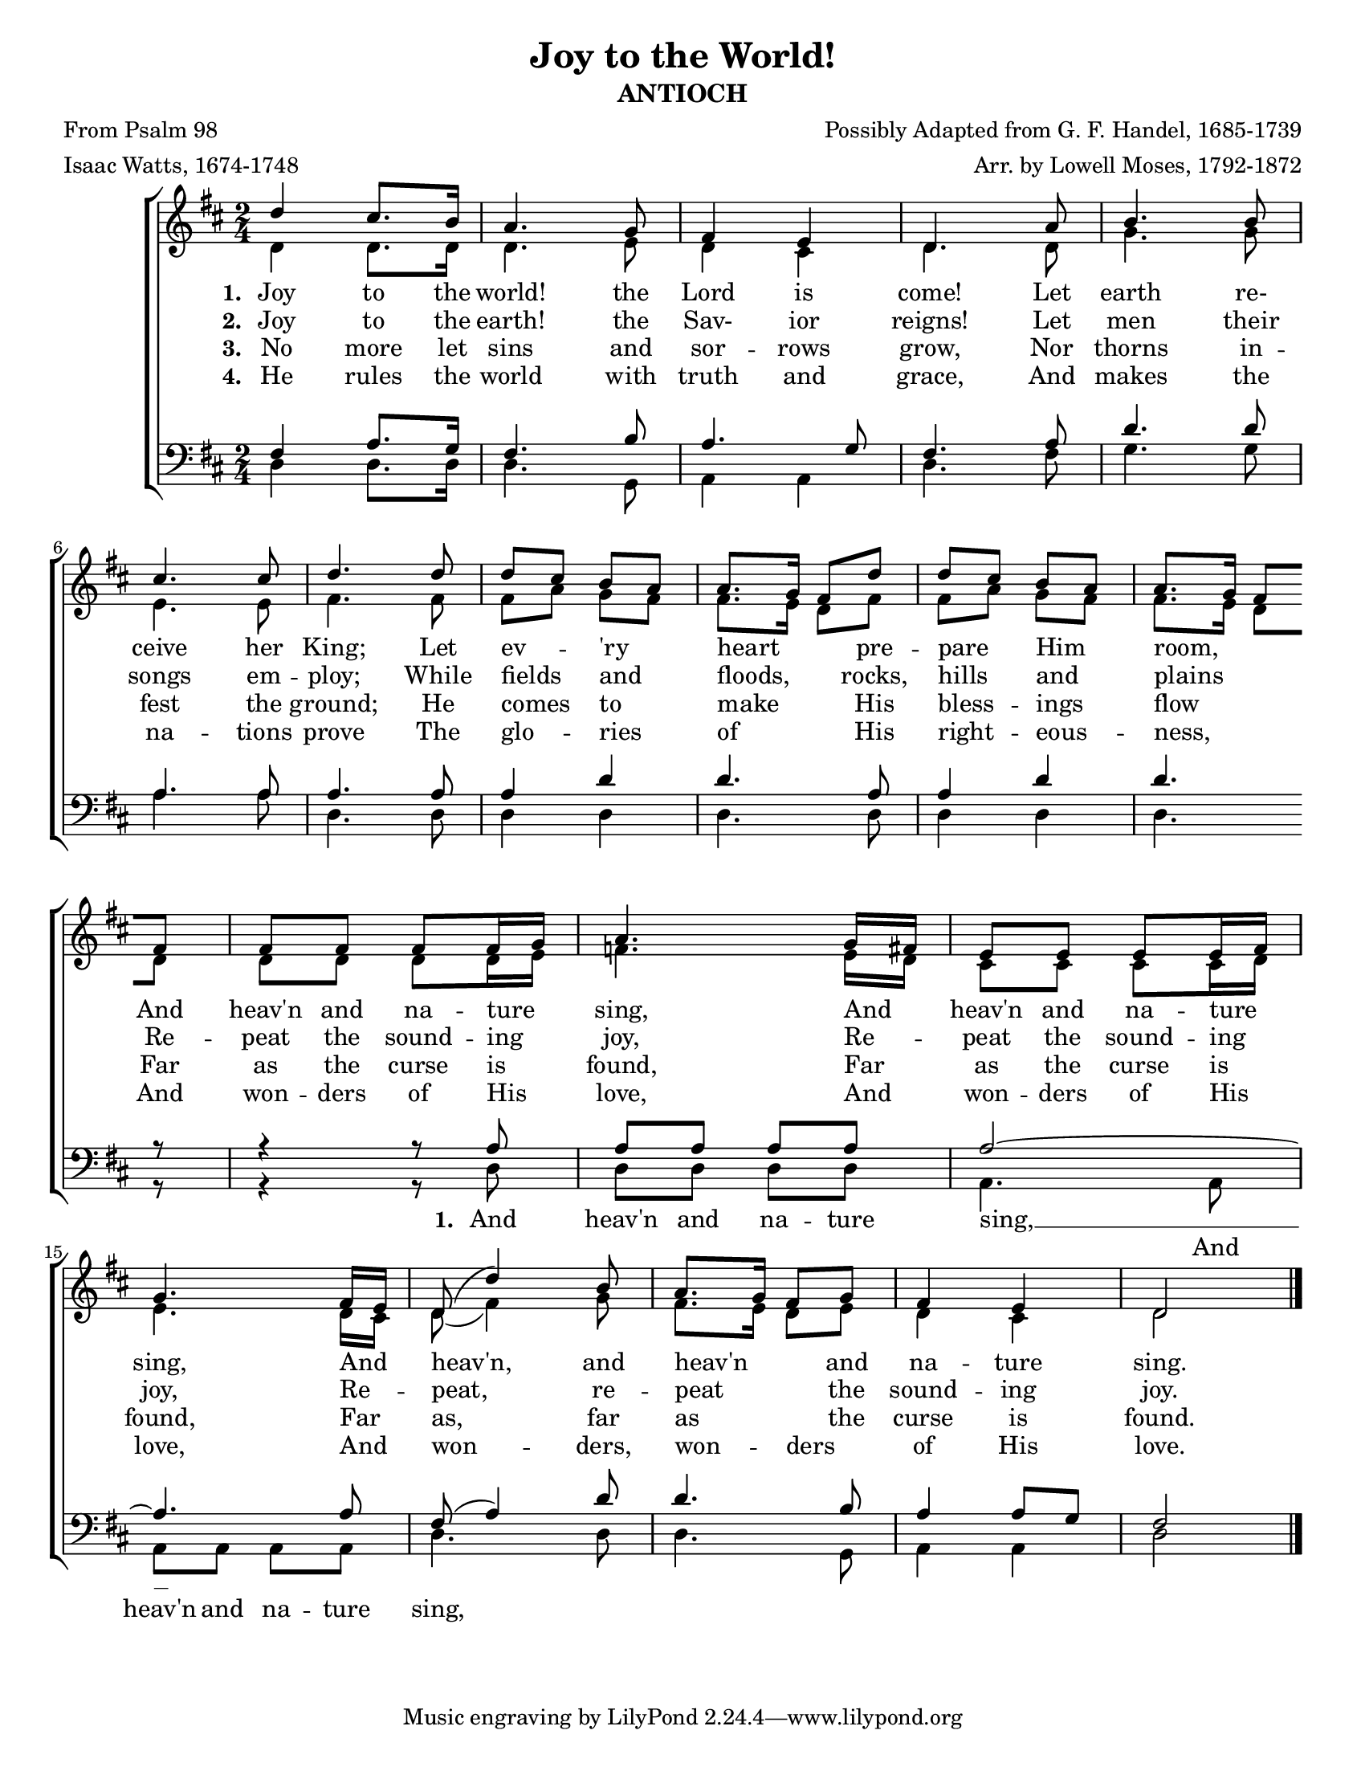 \version "2.20.0"
\language "english"
#(set-default-paper-size "letter")
#(set-global-staff-size 18)

\header {
    title = "Joy to the World!"
    subtitle = "ANTIOCH"
    composer = "Possibly Adapted from G. F. Handel, 1685-1739"
    arranger = "Arr. by Lowell Moses, 1792-1872"
    poet = "From Psalm 98"
    meter = "Isaac Watts, 1674-1748"
}

keyTime = {
    \key d \major
    \time 2/4
}

SopMusic = \relative {
    d''4 cs8. b16 | a4. g8 | fs4 e | d4. a'8 | b4. b8 | \break
    cs4. cs8 | d4. d8 | d8 cs b a | a8. g16 fs8 d' | d cs b a | a8. g16 fs8 \break
    fs | fs fs fs fs16 g | a4. g16 fs | e8 e e e16 fs | \break
    g4. fs16 e | d8( d'4) b8 | a8. g16 fs8 g | fs4 e | d2 \bar "|."
}

AltoMusic = \relative {
    d'4 d8. d16 | d4. e8 | d4 cs | d4. d8 | g4. g8 | \break
    e4. e8 | fs4. fs8 | fs a g fs | fs8. e16 d8 fs | fs a g fs | fs8. e16 d8 \break
    d | d d d d16 e16 | f4. e16 d | cs8 cs cs cs16 d16 | \break
    e4. d16 cs16 | d8( fs4) g8 | fs8. e16 d8 e | d4 cs4 | d2 \bar "|."
}

TenorMusic = \relative {
    fs4 a8. g16 | fs4. b8 | a4. g8 | fs4. a8 | d4. d8 | \break
    a4. a8 | a4. a8 | a4 d | d4. a8 | a4 d | d4. \break
    r8 | r4 r8 a | a a a a | a2~ | \break
    a4. a8 | fs( a4) d8 | d4. b8 | a4 a8 g8 | fs2 \bar "|."
}

BassMusic = \relative {
    d4 d8. d16 | d4. g,8 | a4 a | d4. fs8 | g4. g8 | \break
    a4. a8 | d,4. d8 | d4 d | d4. d8 | d4 d | d4. \break
    r8 | r4 r8 d8 | d d d d | a4. a8 | \break
    a a a a | d4. d8 | d4. g,8 | a4 a| d2 \bar "|."
}

VerseOne = \lyricmode {
    Joy to the | world! the | Lord is | come! Let | earth re- |
    ceive her | King; Let | ev -- _ 'ry _ | heart _ _ pre -- | pare _ Him _ | room, _ _
    And | heav'n and na -- ture _ | sing, And _ | heav'n and na -- ture _ |
    sing, And _ | heav'n, and | heav'n _ _ and | na -- ture | sing.
}

VerseTwo = \lyricmode {
    Joy to the | earth! the | Sav- ior | reigns! Let | men their |
    songs em -- | ploy; While | fields _ and _ | floods, _ _ rocks, | hills _ and _ |
 plains _ _
    Re -- | peat the sound -- ing _ | joy, Re -- _ | peat the sound -- ing _ |
    joy, Re -- _ | peat, re -- | peat _ _ the | sound -- ing | joy.
}

VerseThree = \lyricmode {
    No more let | sins and sor -- rows | grow, Nor | thorns in -- |
    fest the | ground; He | comes _ to _ | make _ _ His | bless -- _ ings _ | flow _ _ 
    Far | as the curse is _ | found, Far _ | as the curse is _ |
    found, Far _ | as, far | as _ _ the | curse is | found.
}

VerseFour = \lyricmode {
    He rules the | world with | truth and | grace, And | makes the |
    na -- tions | prove The | glo -- _ ries _ | of _ _ His | right -- _ eous -- _ | ness, _ _ 
    And | won -- ders of His _ | love, And _ | won -- ders of His _ |
    love, And _ | won -- ders, | won -- _ ders _ | of His | love.
}

VerseOneTenor = \lyricmode {
    _ _ _ | _ _ | _ _ | _ _ | _ _ | _ _ | _ _ | _ _ _ _ | _ _ _ \set stanza = "1. " And | heav'n and na -- ture | sing, __
}

VerseOneBass = \lyricmode {
    _ _ _ | _ _ | _ _ | _ _ | _ _ | _ _ | _ _ | _ _ _ _ | _ _ _ _ | _ _ _ _ | _ And | heav'n and na -- ture | sing,
}

\score {
    \new ChoirStaff <<
        \new Staff <<
            \clef "treble"
            \new Voice = "Sop" {
                \voiceOne
                \keyTime
                \SopMusic
            }
            \new Voice = "Alto" {
                \voiceTwo
                \AltoMusic
            }
            \new Lyrics \lyricsto "Sop" {
                \set stanza = "1. "
                \VerseOne
            }
            \new Lyrics \lyricsto "Sop" {
                \set stanza = "2. "
                \VerseTwo
            }
            \new Lyrics \lyricsto "Sop" {
                \set stanza = "3. "
                \VerseThree
            }
            \new Lyrics \lyricsto "Sop" {
                \set stanza = "4. "
                \VerseFour
            }
        >>
        \new Staff <<
            \clef "bass"
            \new Voice = "Tenor" {
                \voiceOne
                \keyTime
                \TenorMusic
            }
            \new Lyrics \lyricsto "Tenor" {
                \VerseOneTenor
            }
            \new Voice = "Bass" {
                \voiceTwo
                \BassMusic
            }
            \new Lyrics \lyricsto "Bass" {
                \VerseOneBass
            }
        >>
    >>
}
